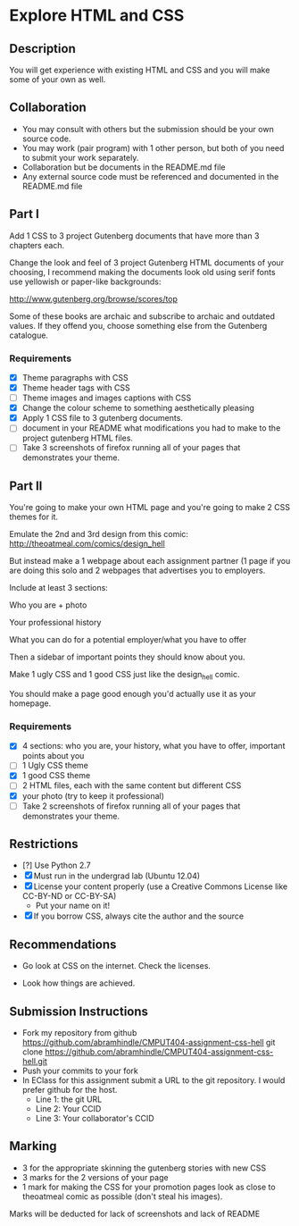 * Explore HTML and CSS
** Description

   You will get experience with existing HTML and CSS and you will
   make some of your own as well.

** Collaboration
   - You may consult with others but the submission should be your
     own source code.
   - You may work (pair program) with 1 other person, but both of you
     need to submit your work separately.
   - Collaboration but be documents in the README.md file
   - Any external source code must be referenced and documented in
     the README.md file

** Part I

   Add 1 CSS to 3 project Gutenberg documents that have more than 3
   chapters each.

   Change the look and feel of 3 project Gutenberg HTML documents of your
   choosing, I recommend making the documents look old using serif
   fonts use yellowish or paper-like backgrounds:

   http://www.gutenberg.org/browse/scores/top

   Some of these books are archaic and subscribe to archaic and
   outdated values. If they offend you, choose something else from
   the Gutenberg catalogue.

*** Requirements

    - [X] Theme paragraphs with CSS
    - [X] Theme header tags with CSS
    - [ ] Theme images and images captions with CSS
    - [X] Change the colour scheme to something aesthetically pleasing
    - [X] Apply 1 CSS file to 3 gutenberg documents.
    - [ ] document in your README what modifications you had to make
      to the project gutenberg HTML files.
    - [ ] Take 3 screenshots of firefox running all of your pages that
      demonstrates your theme.

** Part II 

   You're going to make your own HTML page and you're going to make 2
   CSS themes for it.

   Emulate the 2nd and 3rd design from this comic: 
   http://theoatmeal.com/comics/design_hell

   But instead make a 1 webpage about each assignment partner (1 page
   if you are doing this solo and 2 webpages that advertises you to
   employers.

   Include at least 3 sections:

   Who you are + photo

   Your professional history

   What you can do for a potential employer/what you have to offer

   Then a sidebar of important points they should know about you.

   Make 1 ugly CSS and 1 good CSS just like the design_hell comic.

   You should make a page good enough you'd actually use it as your homepage.

*** Requirements

    - [X] 4 sections: who you are, your history, what you have to
      offer, important points about you
    - [ ] 1 Ugly CSS theme
    - [X] 1 good CSS theme
    - [ ] 2 HTML files, each with the same content but different CSS
    - [X] your photo (try to keep it professional)
    - [ ] Take 2 screenshots of firefox running all of your pages that
      demonstrates your theme.
    

** Restrictions
   - [?] Use Python 2.7
   - [X] Must run in the undergrad lab (Ubuntu 12.04)
   - [X] License your content properly (use a Creative Commons License
     like CC-BY-ND or CC-BY-SA)
     - Put your name on it!
   - [X] If you borrow CSS, always cite the author and the source

** Recommendations

   - Go look at CSS on the internet. Check the licenses.

   - Look how things are achieved.

** Submission Instructions
   - Fork my repository from github
     https://github.com/abramhindle/CMPUT404-assignment-css-hell
     git clone https://github.com/abramhindle/CMPUT404-assignment-css-hell.git
   - Push your commits to your fork
   - In EClass for this assignment submit a URL to the git
     repository. I would prefer github for the host.
     - Line 1: the git URL
     - Line 2: Your CCID
     - Line 3: Your collaborator's CCID

** Marking
   - 3 for the appropriate skinning the gutenberg stories with new CSS 
   - 3 marks for the 2 versions of your page
   - 1 mark for making the CSS for your promotion pages look as close
     to theoatmeal comic as possible (don't steal his images).

   Marks will be deducted for lack of screenshots and lack of README
